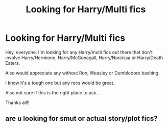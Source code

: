 #+TITLE: Looking for Harry/Multi fics

* Looking for Harry/Multi fics
:PROPERTIES:
:Author: LorelaiMcQueen
:Score: 2
:DateUnix: 1479258354.0
:DateShort: 2016-Nov-16
:FlairText: Request
:END:
Hey, everyone. I'm looking for any Harry/multi fics out there that don't involve Harry/Hermione, Harry/McGonagall, Harry/Narcissa or Harry/Death Eaters.

Also would appreciate any without Ron, Weasley or Dumbledore bashing.

I know it's a tough one but any recs would be great.

Also not sure if this is the right place to ask...

Thanks all!!


** are u looking for smut or actual story/plot fics?
:PROPERTIES:
:Author: k-k-KFC
:Score: 1
:DateUnix: 1479699319.0
:DateShort: 2016-Nov-21
:END:
